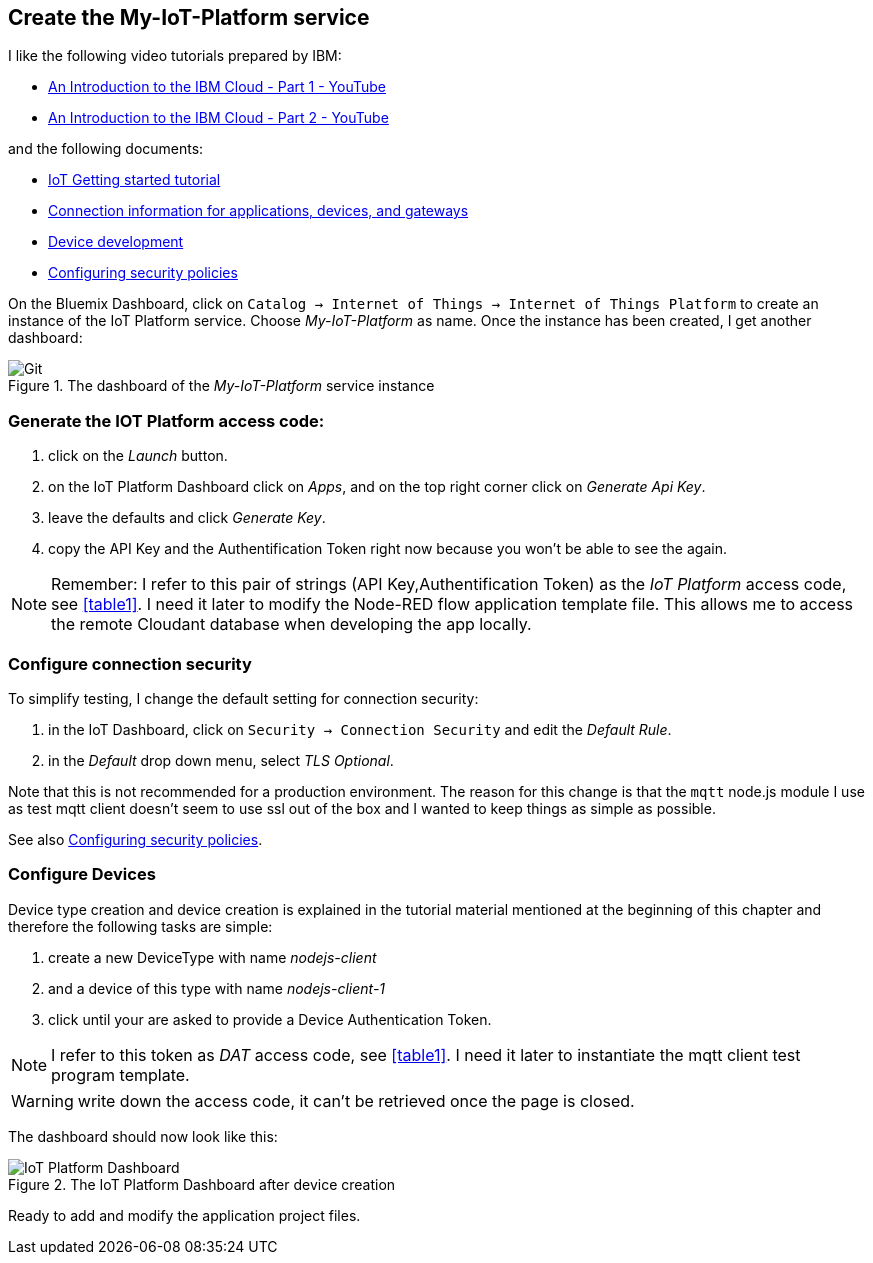 
== Create the My-IoT-Platform service

I like the following video tutorials prepared by IBM:

* https://www.youtube.com/watch?v=vLMX9gyTEr4[An Introduction to the IBM Cloud - Part 1 - YouTube]
* https://www.youtube.com/watch?v=OysQX0VwZEY[An Introduction to the IBM Cloud - Part 2 - YouTube]

and the following documents:

* https://cloud.ibm.com/docs/services/IoT?topic=iot-platform-getting-started[IoT Getting started tutorial]
* https://cloud.ibm.com/docs/services/IoT?topic=iot-platform-connect_devices_apps_gw[Connection information for applications, devices, and gateways]
* https://www.ibm.com/support/knowledgecenter/SSQP8H/iot/platform/devices/device_dev_index.html[Device development]
* https://www.ibm.com/support/knowledgecenter/SSQP8H/iot/platform/reference/guardian/security_policies.html#set_up_policies.html[Configuring security policies]

On the Bluemix Dashboard, click on `Catalog -> Internet of Things -> Internet of Things Platform`
to create an instance of the IoT Platform service. Choose _My-IoT-Platform_ as name.
 Once the instance has been created, I get another dashboard:

.The dashboard of the _My-IoT-Platform_ service instance
image::start-iot.png[Git]

=== Generate the IOT Platform access code:

. click on the _Launch_ button.
. on the IoT Platform Dashboard click on _Apps_, and on the top right corner click on _Generate Api Key_.
. leave the defaults and click _Generate Key_.
. copy the API Key and the Authentification Token right now because you won't be able to see the again.

[[akat, IoT Platform access code]]
NOTE: Remember: I refer to this pair of strings (API Key,Authentification Token)
as the _IoT Platform_ access code, see <<table1>>.
I need it later to modify the Node-RED flow application template file.
This allows me to access the remote Cloudant database when developing the app locally.

=== Configure connection security

To simplify testing, I change the default setting for connection security:

. in the IoT Dashboard, click on `Security -> Connection Security` and edit the _Default Rule_.
. in the _Default_ drop down menu, select _TLS Optional_.

Note that this is not recommended for a production environment.
The reason for this change is that the `mqtt` node.js module I use as test mqtt client
doesn't seem to use ssl out of the box and I wanted to keep things as simple as possible.

See also https://www.ibm.com/support/knowledgecenter/SSQP8H/iot/platform/reference/guardian/security_policies.html#set_up_policies.html[Configuring security policies].

=== Configure Devices

Device type creation and device creation is explained in the tutorial material mentioned at the beginning of this chapter
and therefore the following tasks are simple:

. create a new DeviceType with name _nodejs-client_
. and a device of this type with name _nodejs-client-1_
. click until your are asked to provide a Device Authentication Token.

[[dat, DAT access code]]
NOTE: I refer to this token as _DAT_ access code, see <<table1>>. I need it later to
instantiate the mqtt client test program template.

WARNING: write down the access code, it can't be retrieved once the page is closed.

The dashboard should now look like this:

.The IoT Platform Dashboard after device creation
image::iot-dashboard.png[IoT Platform Dashboard]

Ready to add and modify the application project files.
